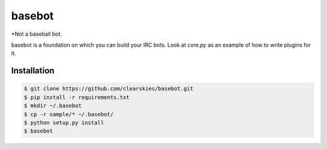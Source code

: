 basebot
========

*Not a baseball bot.

basebot is a foundation on which you can build your IRC bots. Look at `core.py` as an example of how to write plugins for it.


Installation
------------

.. code:: shell

    $ git clone https://github.com/clearskies/basebot.git
    $ pip install -r requirements.txt
    $ mkdir ~/.basebot
    $ cp -r sample/* ~/.basebot/
    $ python setup.py install
    $ basebot


